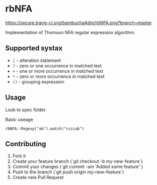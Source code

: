 
* rbNFA
[[https://secure.travis-ci.org/bambuchaAdm/rbNFA.png?branch=master]]

Implementation of Thomson NFA regular expression algorithm.

** Supported systax

+ =|= - alteration statemant 
+ =?= - zero or one occurrence in matched text
+ =+= - one or more occurrence in matched text
+ =*= - zero or more occurrence in matched text
+ =()= - grouping expression

** Usage

Look to spec folder.

Basic useage 

=rbNFA::Regexp("ab").match("ccccab")=

** Contributing

1. Fork it
2. Create your feature branch (`git checkout -b my-new-feature`)
3. Commit your changes (`git commit -am 'Added some feature'`)
4. Push to the branch (`git push origin my-new-feature`)
5. Create new Pull Request
